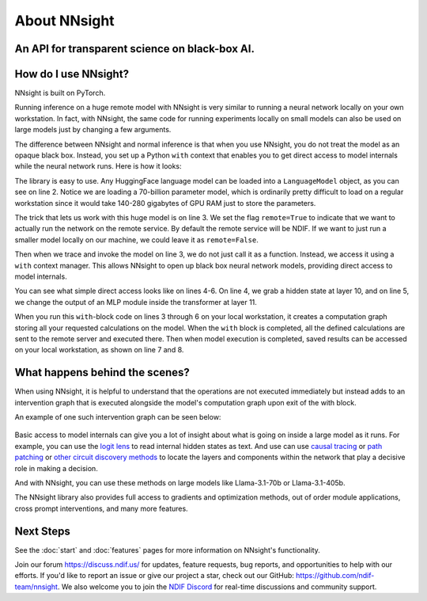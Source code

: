 .. raw:: html

    <style>
        .accordion-header {
            margin: 0 !important;
        }
    </style>

    <script>
        document.addEventListener('DOMContentLoaded', (event) => {
            document.querySelectorAll('figure.align-default').forEach(el => {
                el.style.marginBottom = "0px";
            });
        });
    </script>

About NNsight
=============

An API for transparent science on black-box AI.
-----------------------------------------------

.. card:: How can you study the internals of a deep network that is too large for you to run?

    In this era of large-scale deep learning, the most interesting AI models are massive black boxes
    that are hard to run. Ordinary commercial inference service APIs let you interact with huge
    models, but they do not let you see model internals.

    The NNsight library is different: it gives you full access to all the neural network internals.
    When used together with a remote service like the `National Deep Inference Fabric <https://ndif.us/>`_ (NDIF),
    it lets you run experiments on huge open models easily, with full transparent access. 
    NNsight is also terrific for studying smaller local models.

.. figure:: _static/images/interleaved.png


.. card::
    
    An overview of the NNsight/NDIF pipeline. Researchers write simple Python code to run along with the neural network locally or remotely. Unlike commercial inference, the experiment code can read or write any of the internal states of the neural networks being studied.  This code creates a computation graph that can be sent to the remote service and interleaved with the execution of the neural network.

How do I use NNsight?
---------------------

NNsight is built on PyTorch.

Running inference on a huge remote model with NNsight is very similar to running a neural network locally on your own workstation.  In fact, with NNsight, the same code for running experiments locally on small models can also be used on large models just by changing a few arguments.

The difference between NNsight and normal inference is that when you use NNsight, you do not treat the model as an opaque black box.
Instead, you set up a Python ``with`` context that enables you to get direct access to model internals while the neural network runs.
Here is how it looks:

.. code-block:: python
    :linenos:

    from nnsight import LanguageModel
    model = LanguageModel('meta-llama/Meta-Llama-3.1-70B')
    with model.trace('The Eiffel Tower is in the city of ', remote=True):
        hidden_state = model.layers[10].input[0].save()  # save one hidden state
        model.layers[11].mlp.output = 0  # change one MLP module output
        output = model.output.save() # save model output
    print('The model predicts', output)
    print('The internal state was', hidden_state)

The library is easy to use. Any HuggingFace language model can be loaded into a ``LanguageModel`` object, as you can see on line 2.  
Notice we are loading a 70-billion parameter model, which is ordinarily pretty difficult to load on a regular workstation since it would take 140-280 gigabytes of GPU RAM just to store the parameters. 

The trick that lets us work with this huge model is on line 3.  We set the flag ``remote=True`` to indicate that we want to actually run the network on the remote service. 
By default the remote service will be NDIF.  If we want to just run a smaller model locally on our machine, we could leave it as ``remote=False``.

Then when we trace and invoke the model on line 3, we do not just call it as a function. Instead, we access it using a ``with`` context manager. 
This allows NNsight to open up black box neural network models, providing direct access to model internals.

You can see what simple direct access looks like on lines 4-6. 
On line 4, we grab a hidden state at layer 10, and on line 5, we change the output of an MLP module inside the transformer at layer 11.

When you run this ``with``-block code on lines 3 through 6 on your local workstation, it creates a computation graph storing all your requested calculations on the model.  
When the ``with`` block is completed, all the defined calculations are sent to the remote server and executed there. 
Then when model execution is completed, saved results can be accessed on your local workstation, as shown on line 7 and 8.

What happens behind the scenes?
-------------------------------
When using NNsight, it is helpful to understand that the operations are not executed immediately but instead adds to an intervention graph that is executed alongside the model's computation graph upon exit of the with block.

An example of one such intervention graph can be seen below:

.. figure:: _static/images/execution.png

.. card::
    
    An example of an intervention graph. Operations in research code create nodes in the graph which depend on module inputs and outputs as well as other nodes. Then, this intervention graph is interleaved with the normal computation graph of the chosen model, and requested inputs and outputs are injected into the intervention graph for execution. 

Basic access to model internals can give you a lot of insight about what is going on inside a large model as it runs.  For example, you can use the `logit lens <https://www.lesswrong.com/posts/AcKRB8wDpdaN6v6ru/interpreting-gpt-the-logit-lens>`_ to read internal hidden states as text.  
And use can use `causal tracing <https://rome.baulab.info/>`_ or `path patching <https://arxiv.org/abs/2304.05969>`_ or `other circuit discovery methods <https://arxiv.org/abs/2310.10348>`_ to locate the layers and components within the network that play a decisive role in making a decision.

And with NNsight, you can use these methods on large models like Llama-3.1-70b or Llama-3.1-405b.

The NNsight library also provides full access to gradients and optimization methods, out of order module applications, cross prompt interventions, and many more features.

Next Steps
----------

See the :doc:`start` and :doc:`features` pages for more information on NNsight's functionality.

Join our forum https://discuss.ndif.us/ for updates, feature requests, bug reports, and opportunities to help with our efforts. 
If you'd like to report an issue or give our project a star, check out our GitHub: https://github.com/ndif-team/nnsight. 
We also welcome you to join the `NDIF Discord <https://discord.gg/6uFJmCSwW7>`_ for real-time discussions and community support.
